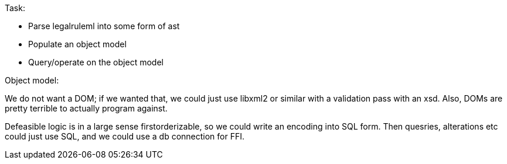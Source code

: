 Task:

- Parse legalruleml into some form of ast
- Populate an object model
- Query/operate on the object model

Object model:

We do not want a DOM; if we wanted that, we could just use libxml2 or similar with a validation pass with an xsd. Also, DOMs are pretty terrible to actually program against.

Defeasible logic is in a large sense firstorderizable, so we could write an encoding into SQL form. Then quesries, alterations etc could just use SQL, and we could use a db connection for FFI.
